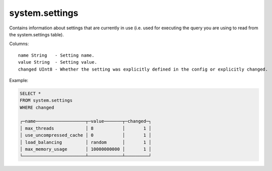 system.settings
---------------

Contains information about settings that are currently in use (i.e. used for executing the query you are using to read from the system.settings table).

Columns:
::
  name String   - Setting name.
  value String  - Setting value.
  changed UInt8 - Whether the setting was explicitly defined in the config or explicitly changed.

Example:

.. code-block:: sql

  SELECT *
  FROM system.settings
  WHERE changed
  
  ┌─name───────────────────┬─value───────┬─changed─┐
  │ max_threads            │ 8           │       1 │
  │ use_uncompressed_cache │ 0           │       1 │
  │ load_balancing         │ random      │       1 │
  │ max_memory_usage       │ 10000000000 │       1 │
  └────────────────────────┴─────────────┴─────────┘
